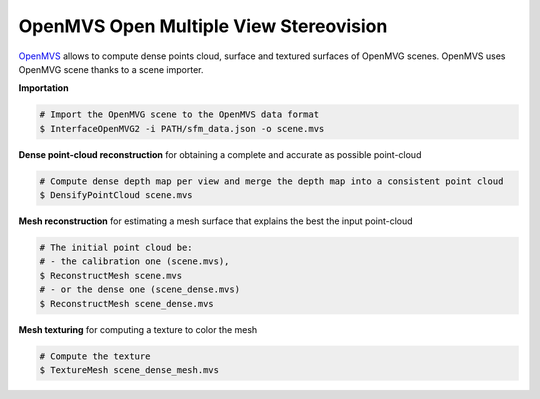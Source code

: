 *****************************************
OpenMVS Open Multiple View Stereovision
*****************************************

`OpenMVS <http://cdcseacave.github.io/openMVS/>`_ allows to compute dense points cloud, surface and textured surfaces of OpenMVG scenes.
OpenMVS uses OpenMVG scene thanks to a scene importer.

**Importation**

.. code-block:: c++

  # Import the OpenMVG scene to the OpenMVS data format
  $ InterfaceOpenMVG2 -i PATH/sfm_data.json -o scene.mvs

**Dense point-cloud reconstruction** for obtaining a complete and accurate as possible point-cloud

.. code-block:: c++

  # Compute dense depth map per view and merge the depth map into a consistent point cloud
  $ DensifyPointCloud scene.mvs

**Mesh reconstruction** for estimating a mesh surface that explains the best the input point-cloud

.. code-block:: c++

  # The initial point cloud be:
  # - the calibration one (scene.mvs),
  $ ReconstructMesh scene.mvs
  # - or the dense one (scene_dense.mvs)
  $ ReconstructMesh scene_dense.mvs

**Mesh texturing** for computing a texture to color the mesh

.. code-block:: c++

  # Compute the texture
  $ TextureMesh scene_dense_mesh.mvs
